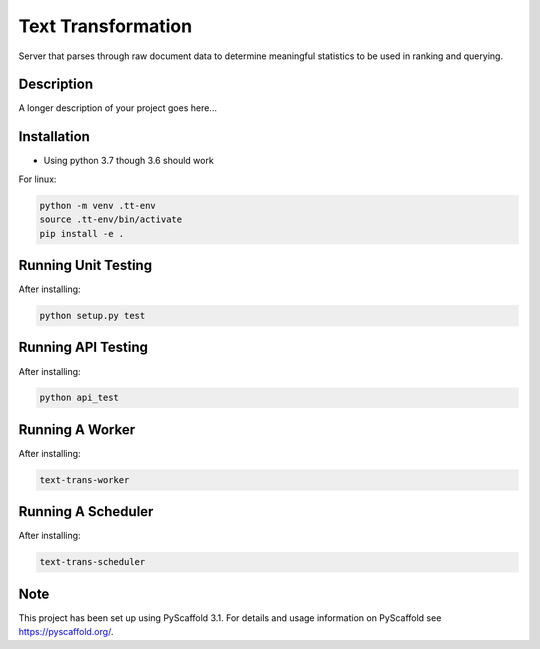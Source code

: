 ===================
Text Transformation
===================


Server that parses through raw document data to determine meaningful statistics 
to be used in ranking and querying.

Description
===========

A longer description of your project goes here...

Installation
============
- Using python 3.7 though 3.6 should work

For linux:

.. code-block:: bash

    python -m venv .tt-env
    source .tt-env/bin/activate
    pip install -e .

Running Unit Testing
====================

After installing:

.. code-block:: bash

    python setup.py test

Running API Testing
====================

After installing:

.. code-block:: bash

    python api_test

Running A Worker
=================

After installing:

.. code-block:: bash

    text-trans-worker

Running A Scheduler
===================

After installing:

.. code-block:: bash

    text-trans-scheduler

Note
====

This project has been set up using PyScaffold 3.1. For details and usage
information on PyScaffold see https://pyscaffold.org/.
